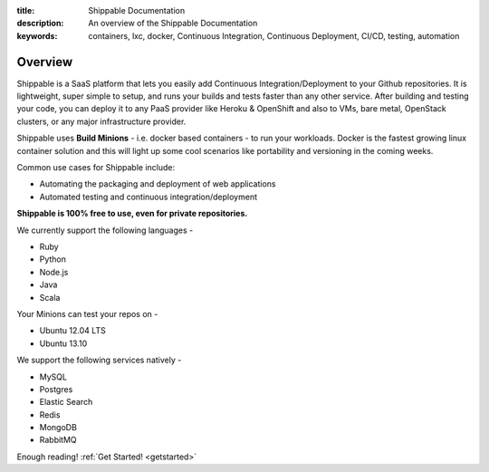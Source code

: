 :title: Shippable Documentation
:description: An overview of the Shippable Documentation
:keywords: containers, lxc, docker, Continuous Integration, Continuous Deployment, CI/CD, testing, automation

Overview
=========

Shippable is a SaaS platform that lets you easily add Continuous Integration/Deployment to your Github repositories. It is lightweight, super simple to setup, and runs your builds and tests faster than any other service. After building and testing your code, you can deploy it to any PaaS provider like Heroku & OpenShift and also to VMs, bare metal, OpenStack clusters, or any major infrastructure provider.

Shippable uses **Build Minions** - i.e. docker based containers - to run your workloads. Docker is the fastest growing linux container solution and this will light up some cool scenarios like portability and versioning in the coming weeks.

Common use cases for Shippable include:

- Automating the packaging and deployment of web applications
- Automated testing and continuous integration/deployment

**Shippable is 100% free to use, even for private repositories.**

We currently support the following languages - 

* Ruby
* Python
* Node.js
* Java
* Scala 

Your Minions can test your repos on -

* Ubuntu 12.04 LTS
* Ubuntu 13.10 


We support the following services natively -

* MySQL
* Postgres
* Elastic Search
* Redis 
* MongoDB
* RabbitMQ



Enough reading! :ref:`Get Started! <getstarted>`
